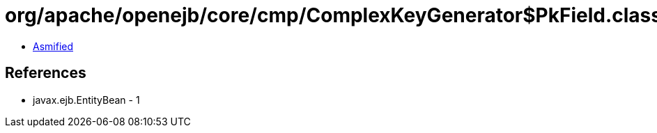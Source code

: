 = org/apache/openejb/core/cmp/ComplexKeyGenerator$PkField.class

 - link:ComplexKeyGenerator$PkField-asmified.java[Asmified]

== References

 - javax.ejb.EntityBean - 1
